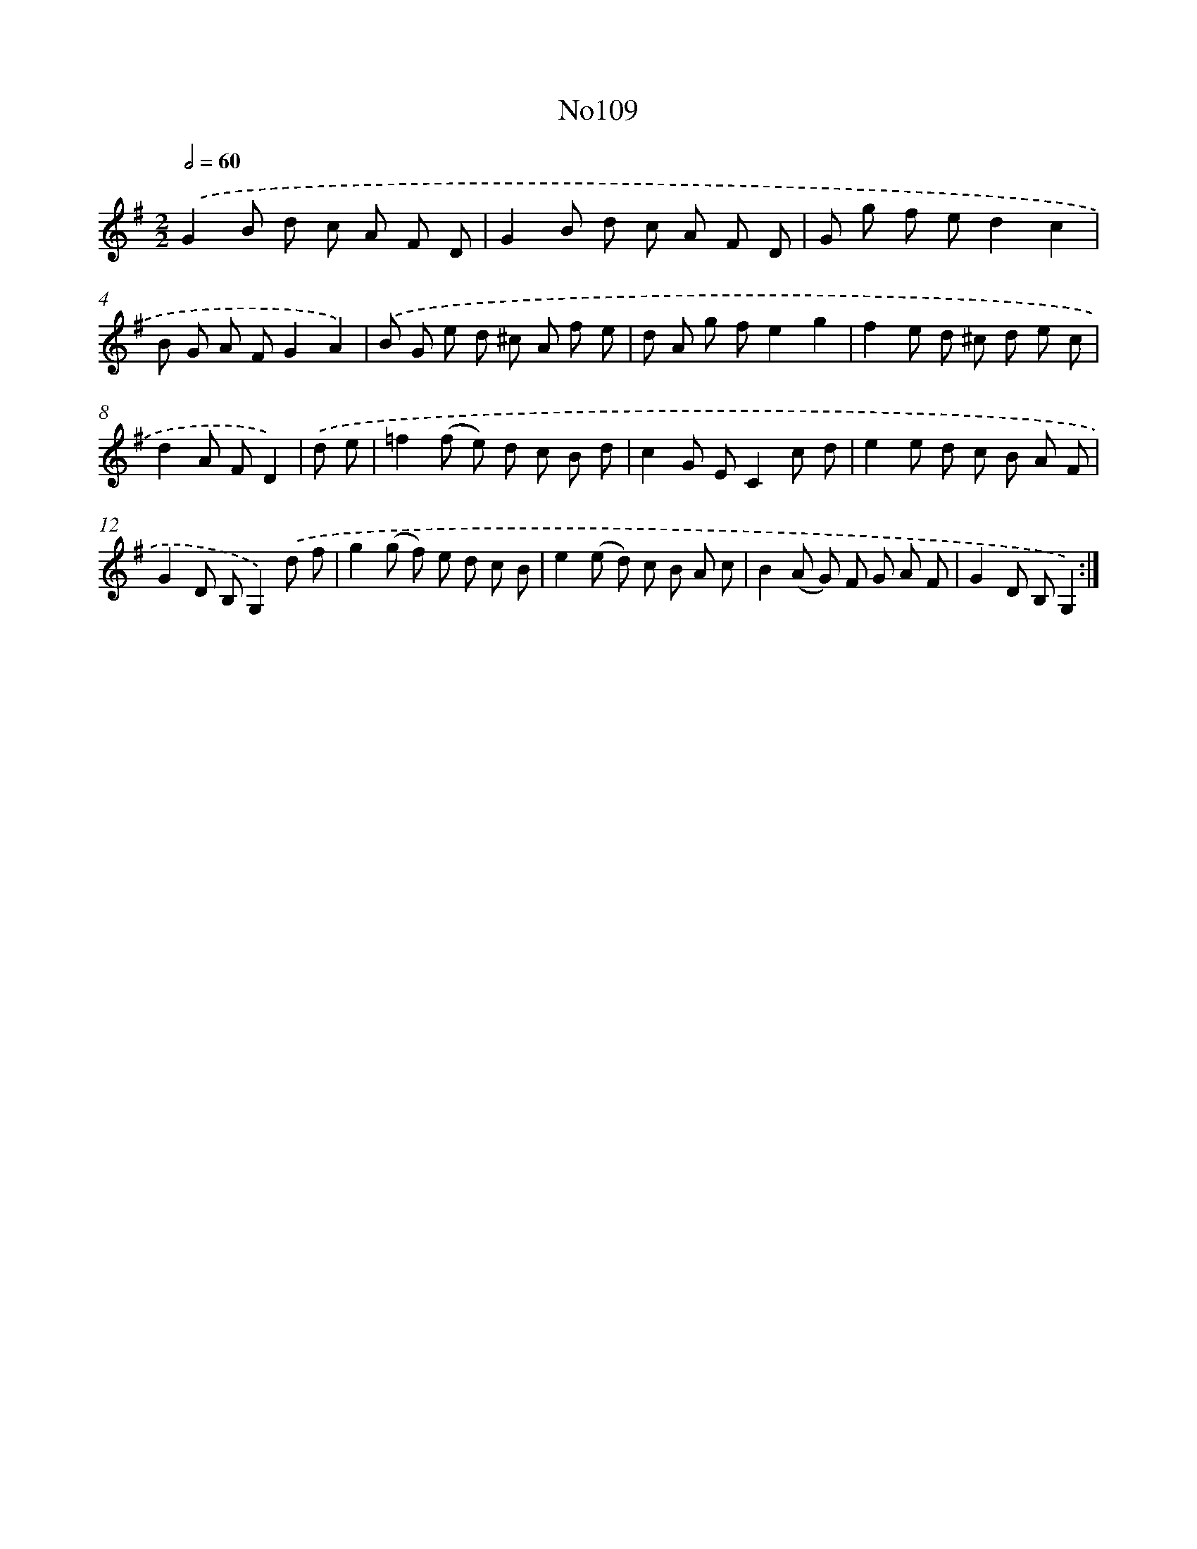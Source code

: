 X: 13540
T: No109
%%abc-version 2.0
%%abcx-abcm2ps-target-version 5.9.1 (29 Sep 2008)
%%abc-creator hum2abc beta
%%abcx-conversion-date 2018/11/01 14:37:35
%%humdrum-veritas 3509892814
%%humdrum-veritas-data 3494916433
%%continueall 1
%%barnumbers 0
L: 1/8
M: 2/2
Q: 1/2=60
K: G clef=treble
.('G2B d c A F D |
G2B d c A F D |
G g f ed2c2 |
B G A FG2A2) |
.('B G e d ^c A f e |
d A g fe2g2 |
f2e d ^c d e c |
d2A FD2) |
.('d e [I:setbarnb 9]|
=f2(f e) d c B d |
c2G EC2c d |
e2e d c B A F |
G2D B,G,2).('d f |
g2(g f) e d c B |
e2(e d) c B A c |
B2(A G) F G A F |
G2D B,G,2) :|]
